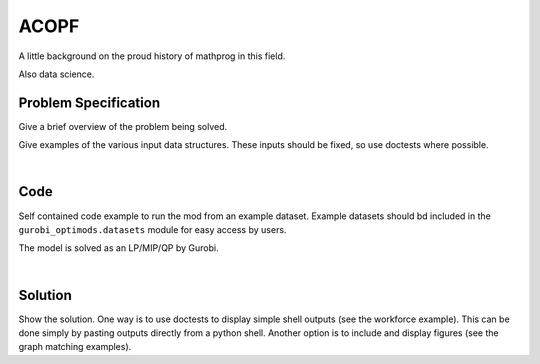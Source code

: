 ACOPF
=====

A little background on the proud history of mathprog in this field.

Also data science.

Problem Specification
---------------------

Give a brief overview of the problem being solved.

.. tabs::

    .. tab:: Domain-Specific Description

        Give a definition of the problem in the language of the domain expert.

    .. tab:: Optimization Model

        Give the mathematical programming formulation of the problem here.

Give examples of the various input data structures. These inputs should be fixed,
so use doctests where possible.

.. testsetup:: mod

    # Set pandas options for displaying dataframes, if needed
    import pandas as pd
    pd.options.display.max_rows = 10

.. tabs::

    .. tab:: ``availability``

        Give interpretation of input data.

        .. doctest:: mod
            :options: +NORMALIZE_WHITESPACE

            >>> from gurobi_optimods import datasets
            >>> data = datasets.load_workforce()
            >>> data.availability
               Worker      Shift
            0     Amy 2022-07-02
            1     Amy 2022-07-03
            2     Amy 2022-07-05
            3     Amy 2022-07-07
            4     Amy 2022-07-09
            ..    ...        ...
            67     Gu 2022-07-10
            68     Gu 2022-07-11
            69     Gu 2022-07-12
            70     Gu 2022-07-13
            71     Gu 2022-07-14
            <BLANKLINE>
            [72 rows x 2 columns]

        In the model, this corresponds to ...

    .. tab:: ``shift_requirements``

        Another bit of input data (perhaps a secondary table)

|

Code
----

Self contained code example to run the mod from an example dataset. Example
datasets should bd included in the ``gurobi_optimods.datasets`` module for
easy access by users.

.. testcode:: mod

    from gurobi_optimods.opf import solve_opf_model
    from gurobi_optimods.datasets import load_acopfsettings, load_case9opf

    conf = load_acopfsettings()
    case = load_case9opf()
    solution   = solve_opf_model(conf, case)

..  A snippet of the Gurobi log output here won't show in the rendered page,
    but serves as a doctest to make sure the code example runs. The ... lines
    are meaningful here, they will match anything in the output test.

.. testoutput:: mod
    :hide:

    ...
    Optimize a model with 218 rows, 134 columns and 541 nonzeros
    ...
    Optimal solution found (tolerance 1.00e-03)
    ...

The model is solved as an LP/MIP/QP by Gurobi.

..  You can include the full Gurobi log output here for the curious reader.
    It will be visible as a collapsible section.

.. collapse:: View Gurobi Logs

    .. code-block:: text

        Gurobi Optimizer version 9.5.1 build v9.5.1rc2 (mac64[x86])
        Optimize a model with ...
        Best obj ... Best bound ...

|

Solution
--------

Show the solution. One way is to use doctests to display simple shell outputs
(see the workforce example). This can be done simply by pasting outputs
directly from a python shell. Another option is to include and display figures
(see the graph matching examples).

.. doctest:: mod
    :options: +NORMALIZE_WHITESPACE

    >>>
